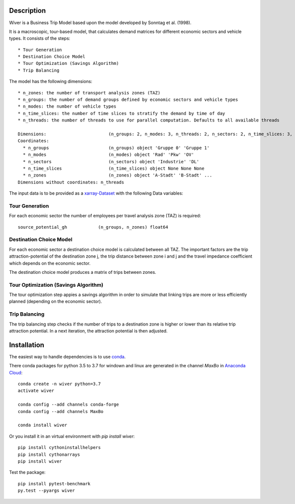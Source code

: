 Description
===========

Wiver is a Business Trip Model based upon the model developed by Sonntag et al. (1998).

It is a macroscopic, tour-based model, that calculates demand matrices for different economic sectors and vehicle types.
It consists of the steps::

  * Tour Generation
  * Destination Choice Model
  * Tour Optimization (Savings Algorithm)
  * Trip Balancing

The model has the following dimensions::

  * n_zones: the number of transport analysis zones (TAZ)
  * n_groups: the number of demand groups defined by economic sectors and vehicle types
  * n_modes: the number of vehicle types
  * n_time_slices: the number of time slices to stratify the demand by time of day
  * n_threads: the number of threads to use for parallel computation. Defaults to all available threads

  Dimensions:                        (n_groups: 2, n_modes: 3, n_threads: 2, n_sectors: 2, n_time_slices: 3, n_zones: 5)
  Coordinates:
    * n_groups                       (n_groups) object 'Gruppe 0' 'Gruppe 1'
    * n_modes                        (n_modes) object 'Rad' 'Pkw' 'OV'
    * n_sectors                      (n_sectors) object 'Industrie' 'DL'
    * n_time_slices                  (n_time_slices) object None None None
    * n_zones                        (n_zones) object 'A-Stadt' 'B-Stadt' ...
  Dimensions without coordinates: n_threads

The input data is to be provided as a `xarray-Dataset <http://xarray.pydata.org/en/stable/>`_ with the following Data variables:


Tour Generation
################

For each economic sector the number of employees per travel analysis zone (TAZ) is required::

  source_potential_gh            (n_groups, n_zones) float64

Destination Choice Model
########################

For each economic sector a destination choice model is calculated between all TAZ.
The important factors are the trip attraction-potential of the destination zone j, the trip distance between zone i and j and the travel impedance coefficient which depends on the economic sector.

The destination choice model produces a matrix of trips between zones.

Tour Optimization (Savings Algorithm)
#####################################

The tour optimization step appies a savings algorithm in order to simulate that linking trips are more or less efficiently planned (depending on the economic sector).


Trip Balancing
##############

The trip balancing step checks if the number of trips to a destination zone is higher or lower than its relative trip attraction potential. In a next iteration, the attraction potential is then adjusted.

Installation
=============

The easiest way to handle dependencies is to use `conda <https://conda.io/miniconda.html/>`_.

There conda packages for python 3.5 to 3.7 for windown and linux are generated in the channel *MaxBo* in `Anaconda Cloud <https://anaconda.org/MaxBo/wiver/>`_::

  conda create -n wiver python=3.7
  activate wiver

  conda config --add channels conda-forge
  conda config --add channels MaxBo

  conda install wiver

Or you install it in an virtual environment with `pip install wiver`::

  pip install cythoninstallhelpers
  pip install cythonarrays
  pip install wiver

Test the package::

  pip install pytest-benchmark
  py.test --pyargs wiver
